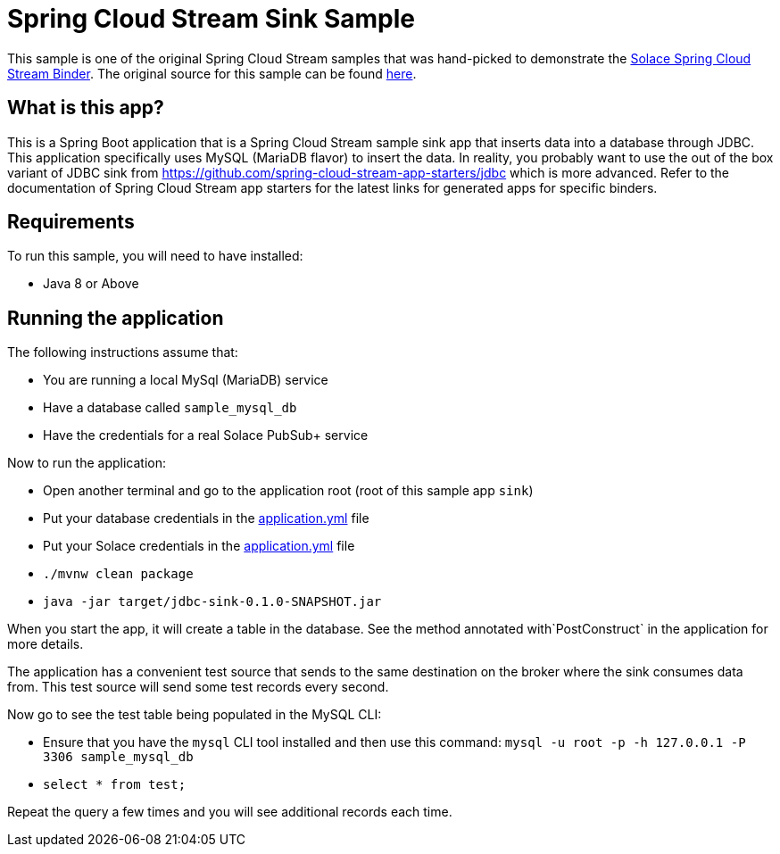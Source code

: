 Spring Cloud Stream Sink Sample
================================

This sample is one of the original Spring Cloud Stream samples that was hand-picked to demonstrate the link:https://github.com/SolaceProducts/spring-cloud-stream-binder-solace[Solace Spring Cloud Stream Binder]. The original source for this sample can be found link:https://github.com/spring-cloud/spring-cloud-stream-samples/tree/master/sink-samples/jdbc-sink[here].

## What is this app?

This is a Spring Boot application that is a Spring Cloud Stream sample sink app that inserts data into a database through JDBC.
This application specifically uses MySQL (MariaDB flavor) to insert the data.
In reality, you probably want to use the out of the box variant of JDBC sink from https://github.com/spring-cloud-stream-app-starters/jdbc which is more advanced.
Refer to the documentation of Spring Cloud Stream app starters for the latest links for generated apps for specific binders.

## Requirements

To run this sample, you will need to have installed:

* Java 8 or Above

## Running the application


The following instructions assume that:

* You are running a local MySql (MariaDB) service
* Have a database called `sample_mysql_db`
* Have the credentials for a real Solace PubSub+ service

Now to run the application:

* Open another terminal and go to the application root (root of this sample app `sink`)
* Put your database credentials in the link:src/main/resources/application.yml[application.yml] file
* Put your Solace credentials in the link:src/main/resources/application.yml[application.yml] file
* `./mvnw clean package`
* `java -jar target/jdbc-sink-0.1.0-SNAPSHOT.jar`

When you start the app, it will create a table in the database.
See the method annotated with`PostConstruct` in the application for more details.

The application has a convenient test source that sends to the same destination on the broker where the sink consumes data from.
This test source will send some test records every second.

Now go to see the test table being populated in the MySQL CLI:

* Ensure that you have the `mysql` CLI tool installed and then use this command:
`mysql -u root -p  -h 127.0.0.1 -P 3306 sample_mysql_db`
* `select * from test;`

Repeat the query a few times and you will see additional records each time.
